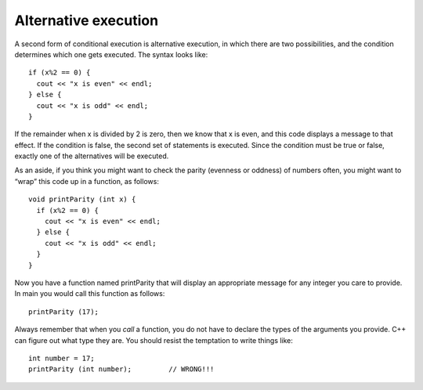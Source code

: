 .. _alternative:

Alternative execution
---------------------

A second form of conditional execution is alternative execution, in
which there are two possibilities, and the condition determines which
one gets executed. The syntax looks like:

::

      if (x%2 == 0) {
        cout << "x is even" << endl;
      } else {
        cout << "x is odd" << endl;
      }

If the remainder when x is divided by 2 is zero, then we know that x is
even, and this code displays a message to that effect. If the condition
is false, the second set of statements is executed. Since the condition
must be true or false, exactly one of the alternatives will be executed.

As an aside, if you think you might want to check the parity (evenness
or oddness) of numbers often, you might want to “wrap” this code up in a
function, as follows:

::

    void printParity (int x) {
      if (x%2 == 0) {
        cout << "x is even" << endl;
      } else {
        cout << "x is odd" << endl;
      }
    }

Now you have a function named printParity that will display an
appropriate message for any integer you care to provide. In main you
would call this function as follows:

::

        printParity (17);

Always remember that when you *call* a function, you do not have to
declare the types of the arguments you provide. C++ can figure out what
type they are. You should resist the temptation to write things like:

::

      int number = 17;
      printParity (int number);         // WRONG!!!


.. activecode:: fourthree
  :language: cpp
  :caption: Alternative execution within a function

  #include <iostream>
  using namespace std;

  void printParity (int x) {
    if (x%2 == 0) {
      cout << "x is even" << endl;
    } else {
      cout << "x is odd" << endl;
    }
  }

    int main ()
    {
    int number = 17;
    printParity(number);
    int otherNumber = 18;
    printParity(otherNumber);
    return 0;
    }

.. mchoice:: test_question_four_one_
   :practice: T
   :answer_a: It is cold!
   :answer_b: It is warm!
   :answer_c: Nothing prints
   :correct: b
   :feedback_a: That statement would print if degrees was less than 50.
   :feedback_b: Correct!
   :feedback_c: One of the statements is satisfied, so something does print.

   What will print?

   .. code-block:: cpp

        void weather(int temp) {
          if temp < 50 {
            cout << "It is cold!";
          }
          else {
            cout << "It is warm!";
          }
        }

        int main() {
          int degrees = 52;
          weather(degrees);
        }

.. parsonsprob:: question_four_one

   Construct a block of code that correctly goes through alternative execution. If num is greater than 30, print "expensive".
   -----
   int cost = 40;

   if (cost > 30) {

   if (cost > 30): #distractor

   cout << "Expensive!";

   } //first bracket

   else {

   else: #distractor

   cout << "Inexpensive!"

   }
